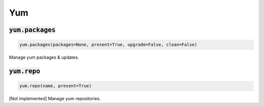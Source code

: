 Yum
---

:code:`yum.packages`
~~~~~~~~~~~~~~~~~~~~
.. code:: python

    yum.packages(packages=None, present=True, upgrade=False, clean=False)

Manage yum packages & updates.


:code:`yum.repo`
~~~~~~~~~~~~~~~~
.. code:: python

    yum.repo(name, present=True)

[Not implemented] Manage yum repositories.

